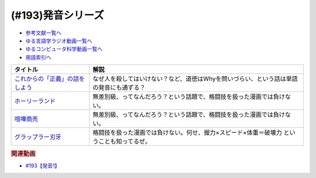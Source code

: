.. _発音シリーズ参考文献:

.. :ref:`参考文献:発音シリーズ <発音シリーズ参考文献>`

(#193)発音シリーズ
=================================

* `参考文献一覧へ </reference/>`_ 
* `ゆる言語学ラジオ動画一覧へ </videos/yurugengo_radio_list.html>`_ 
* `ゆるコンピュータ科学動画一覧へ </videos/yurucomputer_radio_list.html>`_ 
* `用語索引へ </genindex.html>`_ 

.. raw:: html

  <!--これからの「正義」の話をしよう--><a href="https://www.amazon.co.jp/%E3%81%93%E3%82%8C%E3%81%8B%E3%82%89%E3%81%AE%E3%80%8C%E6%AD%A3%E7%BE%A9%E3%80%8D%E3%81%AE%E8%A9%B1%E3%82%92%E3%81%97%E3%82%88%E3%81%86-%E3%83%8F%E3%83%A4%E3%82%AB%E3%83%AF%E3%83%BB%E3%83%8E%E3%83%B3%E3%83%95%E3%82%A3%E3%82%AF%E3%82%B7%E3%83%A7%E3%83%B3%E6%96%87%E5%BA%AB-%E3%83%9E%E3%82%A4%E3%82%B1%E3%83%AB-%E3%82%B5%E3%83%B3%E3%83%87%E3%83%AB/dp/4150503761?keywords=%E3%81%93%E3%82%8C%E3%81%8B%E3%82%89%E3%81%AE%E6%AD%A3%E7%BE%A9%E3%81%AE%E8%A9%B1%E3%82%92%E3%81%97%E3%82%88%E3%81%86&qid=1667467237&qu=eyJxc2MiOiIxLjgzIiwicXNhIjoiMS40NCIsInFzcCI6IjEuMzcifQ%3D%3D&sprefix=%E6%AD%A3%E7%BE%A9%E3%81%AE%E8%A9%B1%2Caps%2C195&sr=8-1&linkCode=li1&tag=takaoutputblo-22&linkId=825f3ea85fe8571d80762d282d665bf8&language=ja_JP&ref_=as_li_ss_il" target="_blank"><img border="0" src="//ws-fe.amazon-adsystem.com/widgets/q?_encoding=UTF8&ASIN=4150503761&Format=_SL110_&ID=AsinImage&MarketPlace=JP&ServiceVersion=20070822&WS=1&tag=takaoutputblo-22&language=ja_JP" ></a><img src="https://ir-jp.amazon-adsystem.com/e/ir?t=takaoutputblo-22&language=ja_JP&l=li1&o=9&a=4150503761" width="1" height="1" border="0" alt="" style="border:none !important; margin:0px !important;" />
  <!--ホーリーランド--><a href="https://www.amazon.co.jp/%E3%83%9B%E3%83%BC%E3%83%AA%E3%83%BC%E3%83%A9%E3%83%B3%E3%83%89-1-%E3%82%B8%E3%82%A7%E3%83%83%E3%83%84%E3%82%B3%E3%83%9F%E3%83%83%E3%82%AF%E3%82%B9-%E6%A3%AE%E6%81%92%E4%BA%8C-ebook/dp/B00DMULE78?__mk_ja_JP=%E3%82%AB%E3%82%BF%E3%82%AB%E3%83%8A&crid=TUNHO19YKM7H&keywords=%E3%83%9B%E3%83%BC%E3%83%AA%E3%83%BC%E3%83%A9%E3%83%B3%E3%83%89&qid=1667468855&qu=eyJxc2MiOiIyLjk0IiwicXNhIjoiMi44OSIsInFzcCI6IjIuNzMifQ%3D%3D&sprefix=%E3%83%9B%E3%83%BC%E3%83%AA%E3%83%BC%E3%83%A9%E3%83%B3%E3%83%89%2Caps%2C190&sr=8-1&linkCode=li1&tag=takaoutputblo-22&linkId=c9e5609e6b93fc959d2c9247575ac088&language=ja_JP&ref_=as_li_ss_il" target="_blank"><img border="0" src="//ws-fe.amazon-adsystem.com/widgets/q?_encoding=UTF8&ASIN=B00DMULE78&Format=_SL110_&ID=AsinImage&MarketPlace=JP&ServiceVersion=20070822&WS=1&tag=takaoutputblo-22&language=ja_JP" ></a><img src="https://ir-jp.amazon-adsystem.com/e/ir?t=takaoutputblo-22&language=ja_JP&l=li1&o=9&a=B00DMULE78" width="1" height="1" border="0" alt="" style="border:none !important; margin:0px !important;" />
  <!--喧嘩商売--><a href="https://www.amazon.co.jp/%E5%96%A7%E5%98%A9%E5%95%86%E5%A3%B2%EF%BC%88%EF%BC%91%EF%BC%89-%E3%83%A4%E3%83%B3%E3%82%B0%E3%83%9E%E3%82%AC%E3%82%B8%E3%83%B3%E3%82%B3%E3%83%9F%E3%83%83%E3%82%AF%E3%82%B9-%E6%9C%A8%E5%A4%9A%E5%BA%B7%E6%98%AD-ebook/dp/B00A766056?__mk_ja_JP=%E3%82%AB%E3%82%BF%E3%82%AB%E3%83%8A&crid=323HCUFEID4NA&keywords=%E5%96%A7%E5%98%A9%E5%95%86%E5%A3%B2&qid=1667468871&qu=eyJxc2MiOiIzLjE5IiwicXNhIjoiMy4zNCIsInFzcCI6IjMuNTAifQ%3D%3D&sprefix=%E5%96%A7%E5%98%A9%E5%95%86%E5%A3%B2%2Caps%2C186&sr=8-1&linkCode=li1&tag=takaoutputblo-22&linkId=e06c22ec15c0159f11c85f506cae75c7&language=ja_JP&ref_=as_li_ss_il" target="_blank"><img border="0" src="//ws-fe.amazon-adsystem.com/widgets/q?_encoding=UTF8&ASIN=B00A766056&Format=_SL110_&ID=AsinImage&MarketPlace=JP&ServiceVersion=20070822&WS=1&tag=takaoutputblo-22&language=ja_JP" ></a><img src="https://ir-jp.amazon-adsystem.com/e/ir?t=takaoutputblo-22&language=ja_JP&l=li1&o=9&a=B00A766056" width="1" height="1" border="0" alt="" style="border:none !important; margin:0px !important;" />
  <!--グラップラー刃牙--><a href="https://www.amazon.co.jp/%E3%82%B0%E3%83%A9%E3%83%83%E3%83%97%E3%83%A9%E3%83%BC%E5%88%83%E7%89%99-1-%E5%B0%91%E5%B9%B4%E3%83%81%E3%83%A3%E3%83%B3%E3%83%94%E3%82%AA%E3%83%B3%E3%83%BB%E3%82%B3%E3%83%9F%E3%83%83%E3%82%AF%E3%82%B9-%E6%9D%BF%E5%9E%A3%E6%81%B5%E4%BB%8B-ebook/dp/B00AQY7IFK?__mk_ja_JP=%E3%82%AB%E3%82%BF%E3%82%AB%E3%83%8A&crid=886B7L6LH7CB&keywords=%E3%82%B0%E3%83%A9%E3%83%83%E3%83%97%E3%83%A9%E3%83%BC%E5%88%83%E7%89%99&qid=1667468885&qu=eyJxc2MiOiIzLjk2IiwicXNhIjoiMy45MCIsInFzcCI6IjMuNjEifQ%3D%3D&sprefix=%E3%82%B0%E3%83%A9%E3%83%83%E3%83%97%E3%83%A9%E3%83%BC%E5%88%83%E7%89%99%2Caps%2C182&sr=8-1&linkCode=li1&tag=takaoutputblo-22&linkId=f91065b87ed6768147316059869ff4a7&language=ja_JP&ref_=as_li_ss_il" target="_blank"><img border="0" src="//ws-fe.amazon-adsystem.com/widgets/q?_encoding=UTF8&ASIN=B00AQY7IFK&Format=_SL110_&ID=AsinImage&MarketPlace=JP&ServiceVersion=20070822&WS=1&tag=takaoutputblo-22&language=ja_JP" ></a><img src="https://ir-jp.amazon-adsystem.com/e/ir?t=takaoutputblo-22&language=ja_JP&l=li1&o=9&a=B00AQY7IFK" width="1" height="1" border="0" alt="" style="border:none !important; margin:0px !important;" />

+-----------------------------------+-------------------------------------------------------------------------------------------+
|             タイトル              |                                           解説                                            |
+===================================+===========================================================================================+
| `これからの「正義」の話をしよう`_ | なぜ人を殺してはいけない？など、道徳はWhyを問いづらい、という話は単語の発音にも通ずる？   |
+-----------------------------------+-------------------------------------------------------------------------------------------+
| `ホーリーランド`_                 | 無差別級、ってなんだろう？という話題で、格闘技を扱った漫画では負けない。                  |
+-----------------------------------+-------------------------------------------------------------------------------------------+
| `喧嘩商売`_                       | 無差別級、ってなんだろう？という話題で、格闘技を扱った漫画では負けない。                  |
+-----------------------------------+-------------------------------------------------------------------------------------------+
| `グラップラー刃牙`_               | 格闘技を扱った漫画では負けない。何せ、握力×スピード×体重＝破壊力 ということも知ってるぜ。 |
+-----------------------------------+-------------------------------------------------------------------------------------------+
.. _グラップラー刃牙: https://amzn.to/3w0S5aZ 
.. _喧嘩商売: https://amzn.to/3GB0Eyn
.. _ホーリーランド: https://amzn.to/3IO3Kl4
.. _これからの「正義」の話をしよう: https://amzn.to/3IG3lkU

.. rubric:: 関連動画
* `#193【発音1】`_

.. _#193【発音1】: https://www.youtube.com/watch?v=iD3VJeu2Roo


